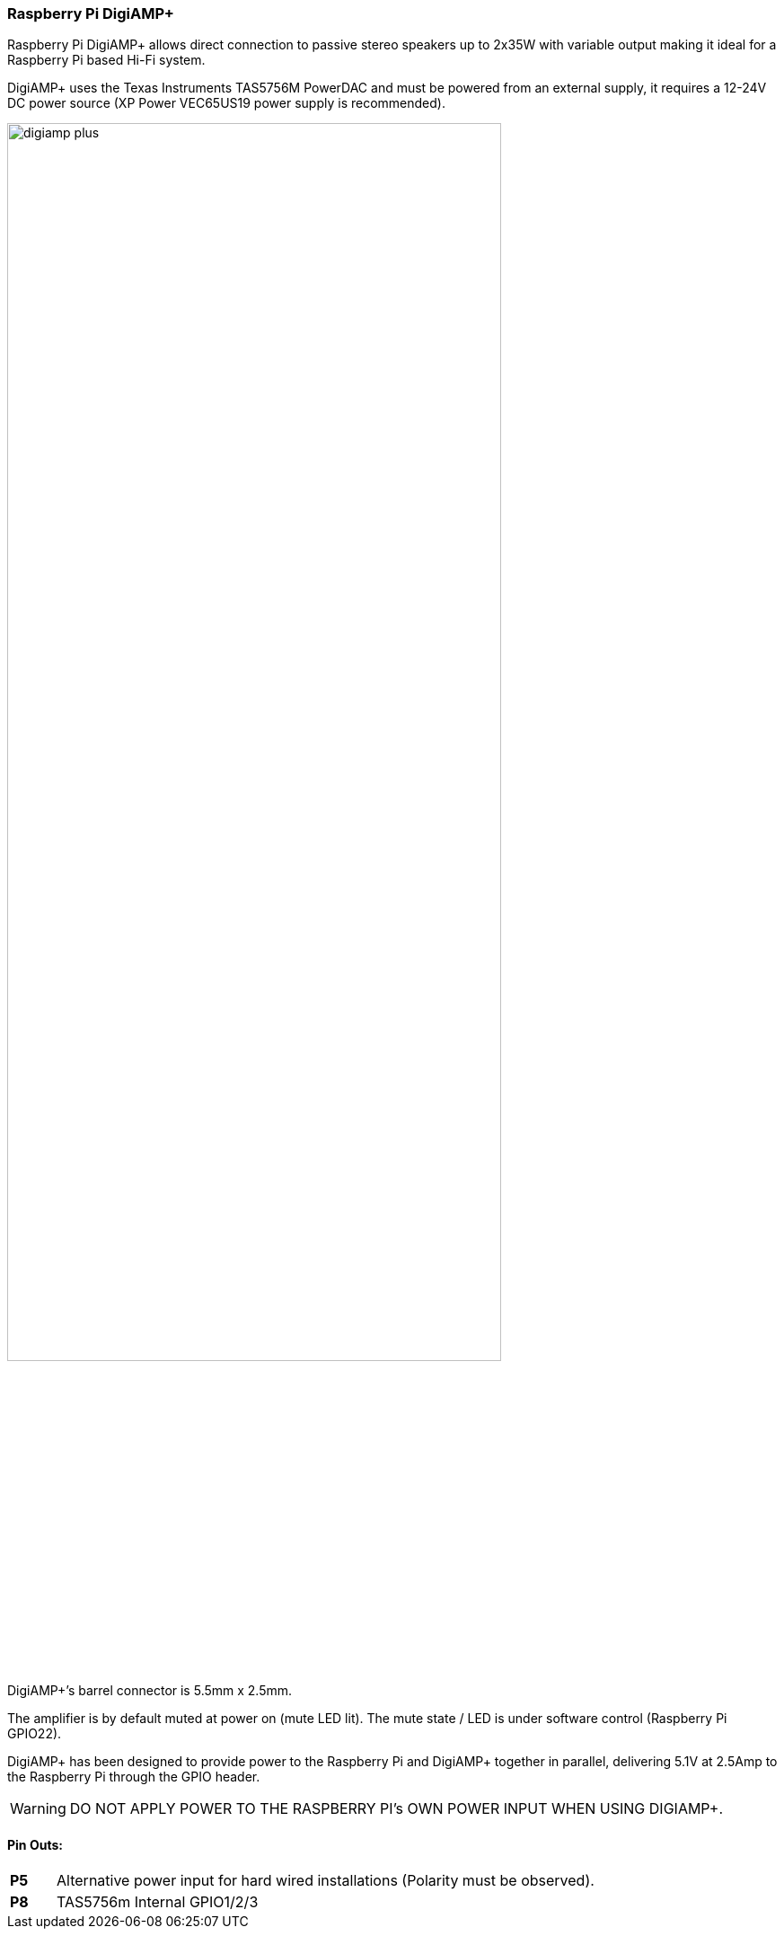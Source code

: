 === Raspberry Pi DigiAMP{plus}

Raspberry Pi DigiAMP{plus} allows direct connection to passive stereo speakers up to 2x35W with variable output making it ideal for a Raspberry Pi based Hi-Fi system.

DigiAMP{plus} uses the Texas Instruments TAS5756M PowerDAC and must be powered from an external supply, it requires a 12-24V DC power source (XP Power VEC65US19 power supply is recommended).

image::images/digiamp_plus.png[width="80%"]

DigiAMP{plus}’s barrel connector is 5.5mm x 2.5mm. 

The amplifier is by default muted at power on (mute LED lit). The mute state / LED is under software
control (Raspberry Pi GPIO22).

DigiAMP{plus} has been designed to provide power to the Raspberry Pi and DigiAMP{plus} together in parallel, delivering 5.1V at 2.5Amp to the Raspberry Pi through the GPIO header.

WARNING: DO NOT APPLY POWER TO THE RASPBERRY PI’s OWN POWER INPUT WHEN USING DIGIAMP{plus}.

==== Pin Outs:
[cols="1,12"]
|===
| *P5* | Alternative power input for hard wired installations (Polarity must be observed).
| *P8* | TAS5756m Internal GPIO1/2/3
|===

